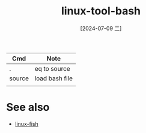 :PROPERTIES:
:ID:       fd461318-cba9-4a1f-a9d6-ddb8ac5948df
:END:
#+title: linux-tool-bash
#+date: [2024-07-09 二]
#+last_modified: [2024-07-09 二 15:30]

|--------+----------------|
| Cmd    | Note           |
|--------+----------------|
| .      | eq to source   |
|--------+----------------|
| source | load bash file |
|--------+----------------|
|        |                |
|--------+----------------|

* See also
- [[id:ec64d50b-f196-4ba3-9975-52c0988f4848][linux-fish]]
